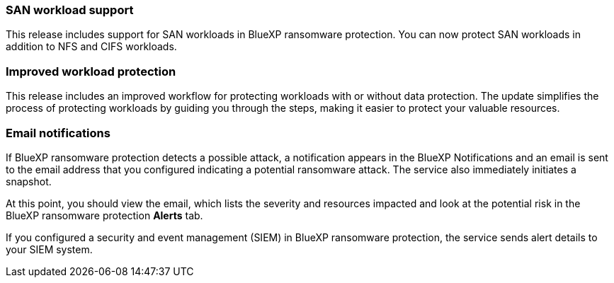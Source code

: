 === SAN workload support 
This release includes support for SAN workloads in BlueXP ransomware protection. You can now protect SAN workloads in addition to NFS and CIFS workloads.

=== Improved workload protection 
This release includes an improved workflow for protecting workloads with or without data protection. The update simplifies the process of protecting workloads by guiding you through the steps, making it easier to protect your valuable resources.

//For details, refer to link:rp-use-protect.html[Protect workloads]. 

//For details, refer to https://docs.netapp.com/us-en/bluexp-ransomware-protection/rp-use-protect.html[Protect workloads].

=== Email notifications 
If BlueXP ransomware protection detects a possible attack, a notification appears in the BlueXP Notifications and an email is sent to the email address that you configured indicating a potential ransomware attack. The service also immediately initiates a snapshot. 

At this point, you should view the email, which lists the severity and resources impacted and look at the potential risk in the BlueXP ransomware protection *Alerts* tab.

If you configured a security and event management (SIEM) in BlueXP ransomware protection, the service sends alert details to your SIEM system. 

//For details, refer to link:rp-use-alert.html[Handle detected ransomware alerts]. 

//For details, refer to https://docs.netapp.com/us-en/bluexp-ransomware-protection/rp-use-alert.html[Handle detected ransomware alerts].
